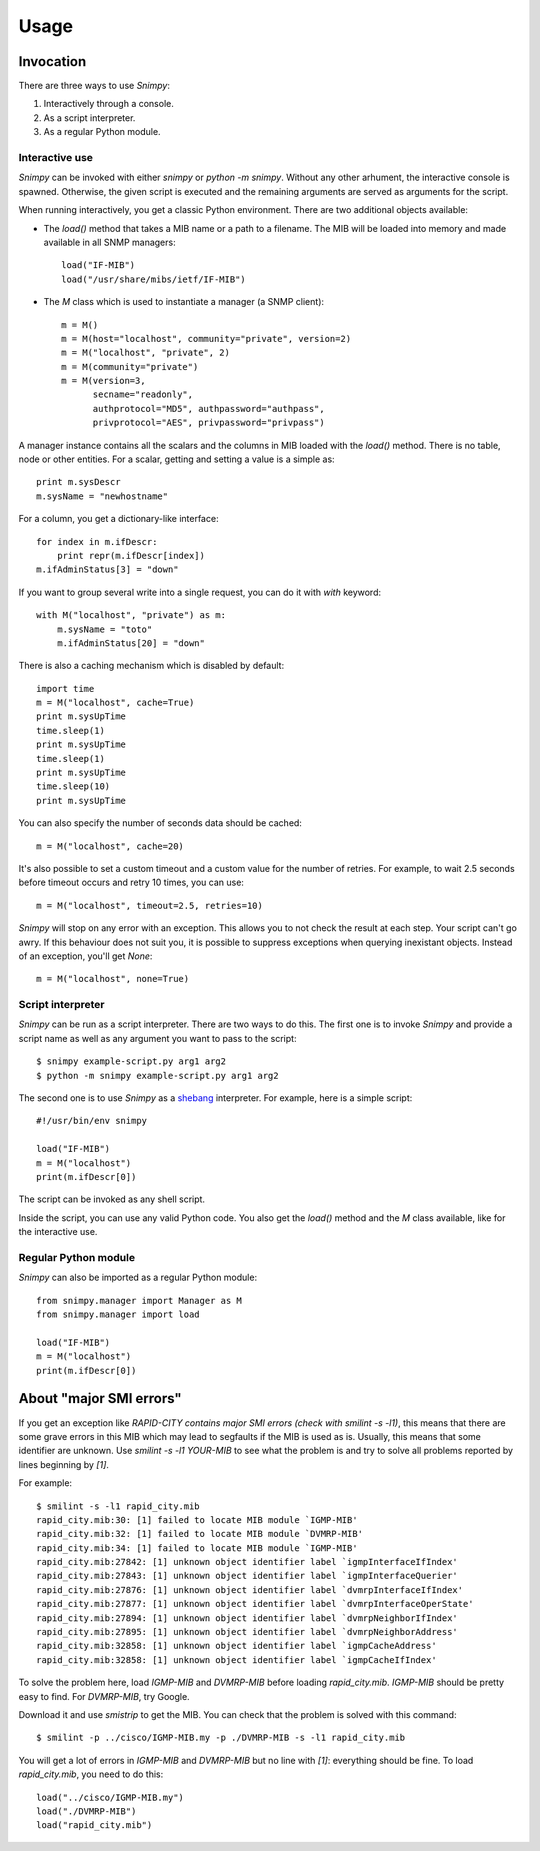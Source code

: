 ========
Usage
========

Invocation
----------

There are three ways to use *Snimpy*:

1. Interactively through a console.
2. As a script interpreter.
3. As a regular Python module.

Interactive use
+++++++++++++++

*Snimpy* can be invoked with either `snimpy` or `python -m
snimpy`. Without any other arhument, the interactive console is
spawned. Otherwise, the given script is executed and the remaining
arguments are served as arguments for the script.

When running interactively, you get a classic Python
environment. There are two additional objects available:

* The `load()` method that takes a MIB name or a path to a
  filename. The MIB will be loaded into memory and made available in
  all SNMP managers::

    load("IF-MIB")
    load("/usr/share/mibs/ietf/IF-MIB")

* The `M` class which is used to instantiate a manager (a SNMP
  client)::

    m = M()
    m = M(host="localhost", community="private", version=2)
    m = M("localhost", "private", 2)
    m = M(community="private")
    m = M(version=3,
          secname="readonly",
          authprotocol="MD5", authpassword="authpass",
          privprotocol="AES", privpassword="privpass")

A manager instance contains all the scalars and the columns in MIB
loaded with the `load()` method. There is no table, node or other
entities. For a scalar, getting and setting a value is a simple as::

    print m.sysDescr
    m.sysName = "newhostname"

For a column, you get a dictionary-like interface::

    for index in m.ifDescr: 
	print repr(m.ifDescr[index])
    m.ifAdminStatus[3] = "down"

If you want to group several write into a single request, you can do
it with `with` keyword::

    with M("localhost", "private") as m:
        m.sysName = "toto"
        m.ifAdminStatus[20] = "down"

There is also a caching mechanism which is disabled by default::

    import time
    m = M("localhost", cache=True)
    print m.sysUpTime
    time.sleep(1)
    print m.sysUpTime
    time.sleep(1)
    print m.sysUpTime
    time.sleep(10)
    print m.sysUpTime

You can also specify the number of seconds data should be cached::

    m = M("localhost", cache=20)

It's also possible to set a custom timeout and a custom value for the
number of retries. For example, to wait 2.5 seconds before timeout
occurs and retry 10 times, you can use::

    m = M("localhost", timeout=2.5, retries=10)

*Snimpy* will stop on any error with an exception. This allows you to
not check the result at each step. Your script can't go awry. If this
behaviour does not suit you, it is possible to suppress exceptions
when querying inexistant objects. Instead of an exception, you'll get
`None`::

    m = M("localhost", none=True)

Script interpreter
++++++++++++++++++

*Snimpy* can be run as a script interpreter. There are two ways to do
this. The first one is to invoke *Snimpy* and provide a script name as
well as any argument you want to pass to the script::

    $ snimpy example-script.py arg1 arg2
    $ python -m snimpy example-script.py arg1 arg2

The second one is to use *Snimpy* as a shebang_ interpreter. For
example, here is a simple script::

    #!/usr/bin/env snimpy
    
    load("IF-MIB")
    m = M("localhost")
    print(m.ifDescr[0])

The script can be invoked as any shell script.

.. _shebang: http://en.wikipedia.org/wiki/Shebang_(Unix)

Inside the script, you can use any valid Python code. You also get the
`load()` method and the `M` class available, like for the interactive
use.

Regular Python module
+++++++++++++++++++++

*Snimpy* can also be imported as a regular Python module::

    from snimpy.manager import Manager as M
    from snimpy.manager import load
    
    load("IF-MIB")
    m = M("localhost")
    print(m.ifDescr[0])

About "major SMI errors"
------------------------

If you get an exception like `RAPID-CITY contains major SMI errors
(check with smilint -s -l1)`, this means that there are some grave
errors in this MIB which may lead to segfaults if the MIB is used as
is. Usually, this means that some identifier are unknown. Use `smilint
-s -l1 YOUR-MIB` to see what the problem is and try to solve all
problems reported by lines beginning by `[1]`.

For example::

    $ smilint -s -l1 rapid_city.mib
    rapid_city.mib:30: [1] failed to locate MIB module `IGMP-MIB'
    rapid_city.mib:32: [1] failed to locate MIB module `DVMRP-MIB'
    rapid_city.mib:34: [1] failed to locate MIB module `IGMP-MIB'
    rapid_city.mib:27842: [1] unknown object identifier label `igmpInterfaceIfIndex'
    rapid_city.mib:27843: [1] unknown object identifier label `igmpInterfaceQuerier'
    rapid_city.mib:27876: [1] unknown object identifier label `dvmrpInterfaceIfIndex'
    rapid_city.mib:27877: [1] unknown object identifier label `dvmrpInterfaceOperState'
    rapid_city.mib:27894: [1] unknown object identifier label `dvmrpNeighborIfIndex'
    rapid_city.mib:27895: [1] unknown object identifier label `dvmrpNeighborAddress'
    rapid_city.mib:32858: [1] unknown object identifier label `igmpCacheAddress'
    rapid_city.mib:32858: [1] unknown object identifier label `igmpCacheIfIndex'

To solve the problem here, load `IGMP-MIB` and `DVMRP-MIB` before
loading `rapid_city.mib`. `IGMP-MIB` should be pretty easy to
find. For `DVMRP-MIB`, try Google.

Download it and use `smistrip` to get the MIB. You can check that the
problem is solved with this command::

    $ smilint -p ../cisco/IGMP-MIB.my -p ./DVMRP-MIB -s -l1 rapid_city.mib

You will get a lot of errors in `IGMP-MIB` and `DVMRP-MIB` but no line
with `[1]`: everything should be fine. To load `rapid_city.mib`, you
need to do this::

    load("../cisco/IGMP-MIB.my")
    load("./DVMRP-MIB")
    load("rapid_city.mib")
